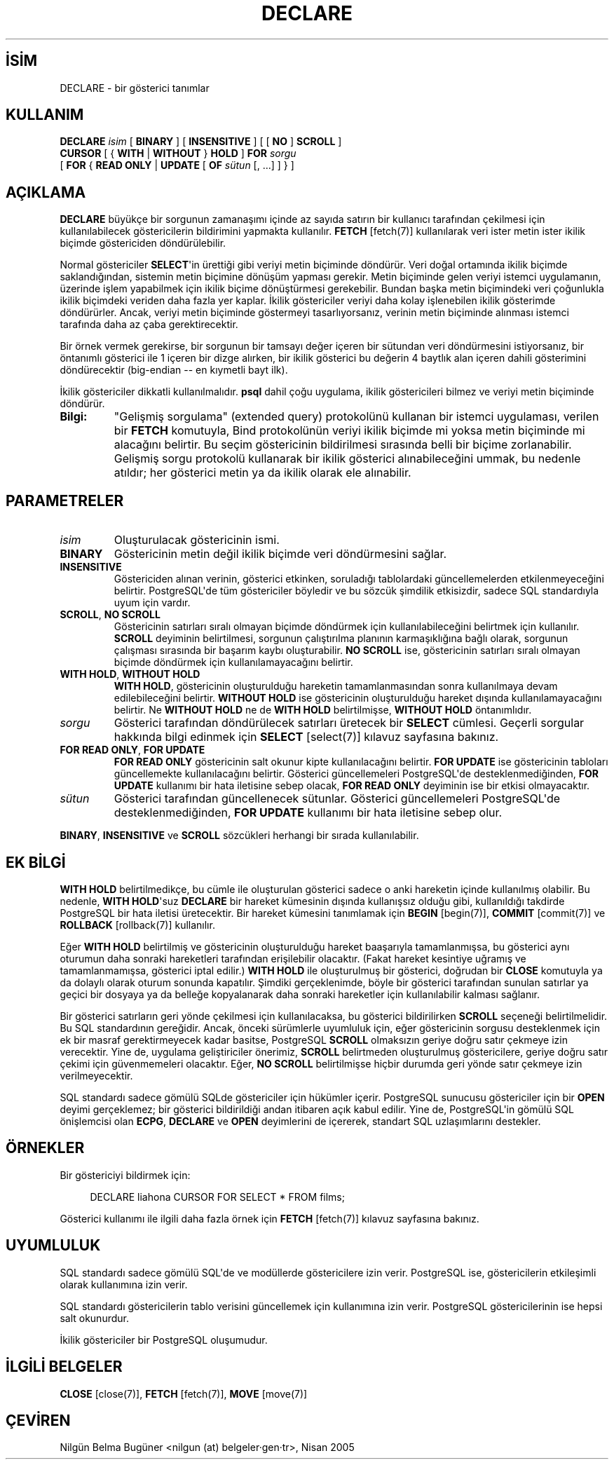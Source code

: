 .\" http://belgeler.org \N'45' 2006\N'45'11\N'45'26T10:18:36+02:00  
.TH "DECLARE" 7 "" "PostgreSQL" "SQL \N'45' Dil Deyimleri"
.nh   
.SH İSİM
DECLARE \N'45' bir gösterici tanımlar   
.SH KULLANIM 
.nf
\fBDECLARE\fR \fIisim\fR [ \fBBINARY\fR ] [ \fBINSENSITIVE\fR ] [ [ \fBNO\fR ] \fBSCROLL\fR ]
\    \fBCURSOR\fR [ { \fBWITH\fR | \fBWITHOUT\fR } \fBHOLD\fR ] \fBFOR\fR \fIsorgu\fR
\    [ \fBFOR\fR { \fBREAD ONLY\fR | \fBUPDATE\fR [ \fBOF\fR \fIsütun\fR [, ...] ] } ]
.fi
    
.SH AÇIKLAMA
\fBDECLARE\fR büyükçe bir sorgunun zamanaşımı içinde az sayıda satırın bir kullanıcı tarafından çekilmesi için kullanılabilecek göstericilerin bildirimini yapmakta kullanılır. \fBFETCH\fR [fetch(7)] kullanılarak veri ister metin ister ikilik biçimde göstericiden döndürülebilir.   

Normal göstericiler \fBSELECT\fR\N'39'in ürettiği gibi veriyi metin biçiminde döndürür. Veri doğal ortamında ikilik biçimde saklandığından, sistemin metin biçimine dönüşüm yapması gerekir. Metin biçiminde gelen veriyi istemci uygulamanın, üzerinde işlem yapabilmek için ikilik biçime dönüştürmesi gerekebilir. Bundan başka metin biçimindeki veri çoğunlukla ikilik biçimdeki veriden daha fazla yer kaplar. İkilik göstericiler veriyi daha kolay işlenebilen ikilik gösterimde döndürürler. Ancak, veriyi metin biçiminde göstermeyi tasarlıyorsanız, verinin metin biçiminde alınması istemci tarafında daha az çaba gerektirecektir.   

Bir örnek vermek gerekirse, bir sorgunun bir tamsayı değer içeren bir sütundan veri döndürmesini istiyorsanız, bir öntanımlı gösterici ile 1 içeren bir dizge alırken, bir ikilik gösterici bu değerin 4 baytlık alan içeren dahili gösterimini döndürecektir (big\N'45'endian \N'45'\N'45' en kıymetli bayt ilk).   

İkilik göstericiler dikkatli kullanılmalıdır. \fBpsql\fR dahil çoğu uygulama, ikilik göstericileri bilmez ve veriyi metin biçiminde döndürür.   

.br
.ns
.TP 
\fBBilgi:\fR
"Gelişmiş sorgulama" (extended query) protokolünü kullanan bir istemci uygulaması, verilen bir \fBFETCH\fR komutuyla, Bind protokolünün veriyi ikilik biçimde mi yoksa metin biçiminde mi alacağını belirtir. Bu seçim göstericinin bildirilmesi sırasında belli bir biçime zorlanabilir. Gelişmiş sorgu protokolü kullanarak bir ikilik gösterici alınabileceğini ummak,  bu nedenle atıldır; her gösterici metin ya da ikilik olarak ele alınabilir.    

.PP

.SH PARAMETRELER   
.br
.ns
.TP 
\fIisim\fR
Oluşturulacak göstericinin ismi.      

.TP 
\fBBINARY\fR
Göstericinin metin değil ikilik biçimde veri döndürmesini sağlar.      

.TP 
\fBINSENSITIVE\fR
Göstericiden alınan verinin, gösterici etkinken, soruladığı tablolardaki güncellemelerden etkilenmeyeceğini belirtir. PostgreSQL\N'39'de tüm göstericiler böyledir ve bu sözcük şimdilik etkisizdir, sadece SQL standardıyla uyum için vardır.      

.TP 
\fBSCROLL\fR, \fBNO SCROLL\fR
Göstericinin satırları sıralı olmayan biçimde döndürmek için kullanılabileceğini belirtmek için kullanılır.  \fBSCROLL\fR deyiminin belirtilmesi, sorgunun çalıştırılma planının karmaşıklığına bağlı olarak, sorgunun çalışması sırasında bir başarım kaybı oluşturabilir. \fBNO SCROLL\fR ise, göstericinin satırları sıralı olmayan biçimde döndürmek için kullanılamayacağını belirtir.      

.TP 
\fBWITH HOLD\fR, \fBWITHOUT HOLD\fR
\fBWITH HOLD\fR, göstericinin oluşturulduğu hareketin tamamlanmasından sonra kullanılmaya devam edilebileceğini belirtir. \fBWITHOUT HOLD\fR ise göstericinin oluşturulduğu hareket dışında kullanılamayacağını belirtir. Ne \fBWITHOUT HOLD\fR ne de \fBWITH HOLD\fR belirtilmişse, \fBWITHOUT HOLD\fR öntanımlıdır.      

.TP 
\fIsorgu\fR
Gösterici tarafından döndürülecek satırları üretecek bir \fBSELECT\fR cümlesi. Geçerli sorgular hakkında bilgi edinmek için \fBSELECT\fR [select(7)] kılavuz sayfasına bakınız.      

.TP 
\fBFOR READ ONLY\fR, \fBFOR UPDATE\fR
\fBFOR READ ONLY\fR göstericinin salt okunur kipte kullanılacağını belirtir. \fBFOR UPDATE\fR ise göstericinin tabloları güncellemekte kullanılacağını belirtir. Gösterici güncellemeleri PostgreSQL\N'39'de desteklenmediğinden, \fBFOR UPDATE\fR kullanımı bir hata iletisine sebep olacak, \fBFOR READ ONLY\fR  deyiminin ise bir etkisi olmayacaktır.      

.TP 
\fIsütun\fR
Gösterici tarafından güncellenecek sütunlar. Gösterici güncellemeleri PostgreSQL\N'39'de desteklenmediğinden, \fBFOR UPDATE\fR kullanımı bir hata iletisine sebep olur.      

.PP
\fBBINARY\fR, \fBINSENSITIVE\fR ve \fBSCROLL\fR sözcükleri herhangi bir sırada kullanılabilir.   

.SH EK BİLGİ
\fBWITH HOLD\fR belirtilmedikçe, bu cümle ile oluşturulan gösterici sadece o anki hareketin içinde kullanılmış olabilir. Bu nedenle, \fBWITH HOLD\fR\N'39'suz \fBDECLARE\fR bir hareket kümesinin dışında kullanışsız olduğu gibi, kullanıldığı takdirde PostgreSQL bir hata iletisi üretecektir. Bir hareket kümesini tanımlamak için \fBBEGIN\fR [begin(7)], \fBCOMMIT\fR [commit(7)] ve \fBROLLBACK\fR [rollback(7)] kullanılır.    

Eğer \fBWITH HOLD\fR belirtilmiş ve göstericinin oluşturulduğu hareket baaşarıyla tamamlanmışsa, bu gösterici aynı oturumun daha sonraki hareketleri tarafından erişilebilir olacaktır. (Fakat hareket kesintiye uğramış ve tamamlanmamışsa, gösterici iptal edilir.) \fBWITH HOLD\fR ile oluşturulmuş bir gösterici, doğrudan bir \fBCLOSE\fR komutuyla ya da dolaylı olarak oturum sonunda kapatılır. Şimdiki gerçeklenimde, böyle bir gösterici tarafından sunulan satırlar ya geçici bir dosyaya ya da belleğe kopyalanarak daha sonraki hareketler için kullanılabilir kalması sağlanır.    

Bir gösterici satırların geri yönde  çekilmesi için kullanılacaksa, bu gösterici bildirilirken \fBSCROLL\fR seçeneği belirtilmelidir. Bu SQL standardının gereğidir. Ancak, önceki sürümlerle uyumluluk için, eğer göstericinin sorgusu desteklenmek için ek bir masraf gerektirmeyecek kadar basitse, PostgreSQL \fBSCROLL\fR olmaksızın geriye doğru satır çekmeye izin verecektir. Yine de, uygulama geliştiriciler önerimiz, \fBSCROLL\fR belirtmeden oluşturulmuş göstericilere, geriye doğru satır çekimi için güvenmemeleri olacaktır. Eğer, \fBNO SCROLL\fR belirtilmişse hiçbir durumda geri yönde satır çekmeye izin verilmeyecektir.    

SQL standardı sadece gömülü SQLde göstericiler için hükümler içerir. PostgreSQL sunucusu göstericiler için bir \fBOPEN\fR deyimi gerçeklemez; bir gösterici bildirildiği andan itibaren açık kabul edilir. Yine de,  PostgreSQL\N'39'in gömülü SQL önişlemcisi olan \fBECPG\fR, \fBDECLARE\fR ve \fBOPEN\fR deyimlerini de içererek, standart SQL uzlaşımlarını destekler.    

.SH ÖRNEKLER
Bir göstericiyi bildirmek için:    


.RS 4
.nf
DECLARE liahona CURSOR FOR SELECT * FROM films;
.fi
.RE    

Gösterici kullanımı ile ilgili daha fazla örnek için \fBFETCH\fR [fetch(7)] kılavuz sayfasına bakınız.   

.SH UYUMLULUK
SQL standardı sadece gömülü SQL\N'39'de  ve modüllerde göstericilere izin verir. PostgreSQL ise, göstericilerin etkileşimli olarak kullanımına izin verir.   

SQL standardı göstericilerin tablo verisini güncellemek için kullanımına izin verir. PostgreSQL göstericilerinin ise hepsi salt okunurdur.   

İkilik göstericiler bir PostgreSQL oluşumudur.   

.SH İLGİLİ BELGELER
\fBCLOSE\fR [close(7)], \fBFETCH\fR [fetch(7)], \fBMOVE\fR [move(7)]  

.SH ÇEVİREN
Nilgün Belma Bugüner <nilgun (at) belgeler·gen·tr>, Nisan 2005 
 
   
